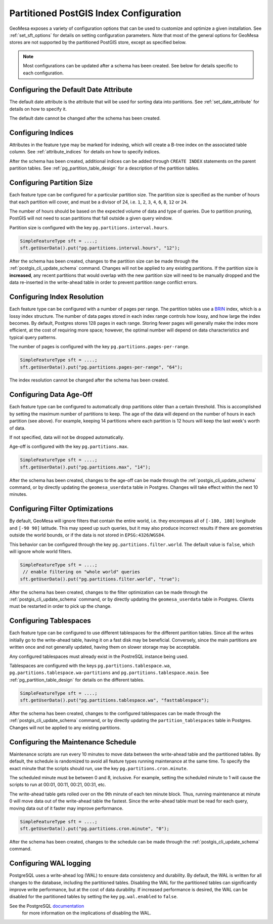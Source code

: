 .. _postgis_index_config:

Partitioned PostGIS Index Configuration
=======================================

GeoMesa exposes a variety of configuration options that can be used to customize and optimize a given installation.
See :ref:`set_sft_options` for details on setting configuration parameters. Note that most of the general options
for GeoMesa stores are not supported by the partitioned PostGIS store, except as specified below.

.. note::

    Most configurations can be updated after a schema has been created. See below for details
    specific to each configuration.

Configuring the Default Date Attribute
--------------------------------------

The default date attribute is the attribute that will be used for sorting data into partitions. See
:ref:`set_date_attribute` for details on how to specify it.

The default date cannot be changed after the schema has been created.

Configuring Indices
-------------------

Attributes in the feature type may be marked for indexing, which will create a B-tree index on the associated
table column. See :ref:`attribute_indices` for details on how to specify indices.

After the schema has been created, additional indices can be added through ``CREATE INDEX`` statements on the
parent partition tables. See :ref:`pg_partition_table_design` for a description of the partition tables.

Configuring Partition Size
--------------------------

Each feature type can be configured for a particular partition size. The partition size is specified as the number
of hours that each partition will cover, and must be a divisor of 24, i.e. ``1``, ``2``, ``3``, ``4``, ``6``,
``8``, ``12`` or ``24``.

The number of hours should be based on the expected volume of data and type of queries. Due to partition
pruning, PostGIS will not need to scan partitions that fall outside a given query window.

Partition size is configured with the key ``pg.partitions.interval.hours``.

.. code-block:: java

    SimpleFeatureType sft = ....;
    sft.getUserData().put("pg.partitions.interval.hours", "12");

After the schema has been created, changes to the partition size can be made through the
:ref:`postgis_cli_update_schema` command. Changes will not be applied to any existing partitions. If the partition
size is **increased**, any recent partitions that would overlap with the new partition size will need to be
manually dropped and the data re-inserted in the write-ahead table in order to prevent partition range conflict errors.

Configuring Index Resolution
----------------------------

Each feature type can be configured with a number of pages per range. The partition tables use a
`BRIN <https://www.postgresql.org/docs/current/brin-intro.html>`__ index, which is a lossy index structure.
The number of data pages stored in each index range controls how lossy, and how large the index becomes.
By default, Postgres stores 128 pages in each range. Storing fewer pages will generally make the index more
efficient, at the cost of requiring more space; however, the optimal number will depend on data characteristics
and typical query patterns.

The number of pages is configured with the key ``pg.partitions.pages-per-range``.

.. code-block:: java

    SimpleFeatureType sft = ....;
    sft.getUserData().put("pg.partitions.pages-per-range", "64");

The index resolution cannot be changed after the schema has been created.

Configuring Data Age-Off
------------------------

Each feature type can be configured to automatically drop partitions older than a certain threshold. This
is accomplished by setting the maximum number of partitions to keep. The age of the data will depend on
the number of hours in each partition (see above). For example, keeping 14 partitions where each partition
is 12 hours will keep the last week's worth of data.

If not specified, data will not be dropped automatically.

Age-off is configured with the key ``pg.partitions.max``.

.. code-block:: java

    SimpleFeatureType sft = ....;
    sft.getUserData().put("pg.partitions.max", "14");

After the schema has been created, changes to the age-off can be made through the
:ref:`postgis_cli_update_schema` command, or by directly updating the ``geomesa_userdata`` table in Postgres.
Changes will take effect within the next 10 minutes.

.. _postgis_filter_world:

Configuring Filter Optimizations
--------------------------------

By default, GeoMesa will ignore filters that contain the entire world, i.e. they encompass all of ``[-180, 180]``
longitude and ``[-90 90]`` latitude. This may speed up such queries, but it may also produce incorrect results if
there are geometries outside the world bounds, or if the data is not stored in ``EPSG:4326``/``WGS84``.

This behavior can be configured through the key ``pg.partitions.filter.world``. The default value is ``false``,
which will ignore whole world filters.

.. code-block:: java

    SimpleFeatureType sft = ....;
     // enable filtering on "whole world" queries
    sft.getUserData().put("pg.partitions.filter.world", "true");

After the schema has been created, changes to the filter optimization can be made through the
:ref:`postgis_cli_update_schema` command, or by directly updating the ``geomesa_userdata`` table in Postgres.
Clients must be restarted in order to pick up the change.

Configuring Tablespaces
-----------------------

Each feature type can be configured to use different tablespaces for the different partition tables. Since
all the writes initially go to the write-ahead table, having it on a fast disk may be beneficial. Conversely,
since the main partitions are written once and not generally updated, having them on slower storage may be
acceptable.

Any configured tablespaces must already exist in the PostreSQL instance being used.

Tablespaces are configured with the keys ``pg.partitions.tablespace.wa``, ``pg.partitions.tablespace.wa-partitions``
and ``pg.partitions.tablespace.main``. See :ref:`pg_partition_table_design` for details on the different tables.

.. code-block:: java

    SimpleFeatureType sft = ....;
    sft.getUserData().put("pg.partitions.tablespace.wa", "fasttablespace");

After the schema has been created, changes to the configured tablespaces can be made through the
:ref:`postgis_cli_update_schema` command, or by directly updating the ``partition_tablespaces`` table in Postgres.
Changes will not be applied to any existing partitions.

Configuring the Maintenance Schedule
------------------------------------

Maintenance scripts are run every 10 minutes to move data between the write-ahead table and the partitioned tables.
By default, the schedule is randomized to avoid all feature types running maintenance at the same time. To specify
the exact minute that the scripts should run, use the key ``pg.partitions.cron.minute``.

The scheduled minute must be between 0 and 8, inclusive. For example, setting the scheduled minute to 1 will
cause the scripts to run at 00:01, 00:11, 00:21, 00:31, etc.

The write-ahead table gets rolled over on the 9th minute of each ten minute block. Thus, running maintenance
at minute 0 will move data out of the write-ahead table the fastest. Since the write-ahead table must be read
for each query, moving data out of it faster may improve performance.

.. code-block:: java

    SimpleFeatureType sft = ....;
    sft.getUserData().put("pg.partitions.cron.minute", "0");

After the schema has been created, changes to the schedule can be made through the
:ref:`postgis_cli_update_schema` command.

Configuring WAL logging
-----------------------

PostgreSQL uses a write-ahead log (WAL) to ensure data consistency and durability. By default, the WAL is written
for all changes to the database, including the partitioned tables. Disabling the WAL for the partitioned tables
can significantly improve write performance, but at the cost of data durability. If increased performance is desired,
the WAL can be disabled for the partitioned tables by setting the key ``pg.wal.enabled`` to ``false``.

See the PostgreSQL `documentation <https://www.postgresql.org/docs/current/sql-createtable.html#SQL-CREATETABLE-UNLOGGED>`_
 for more information on the implications of disabling the WAL.